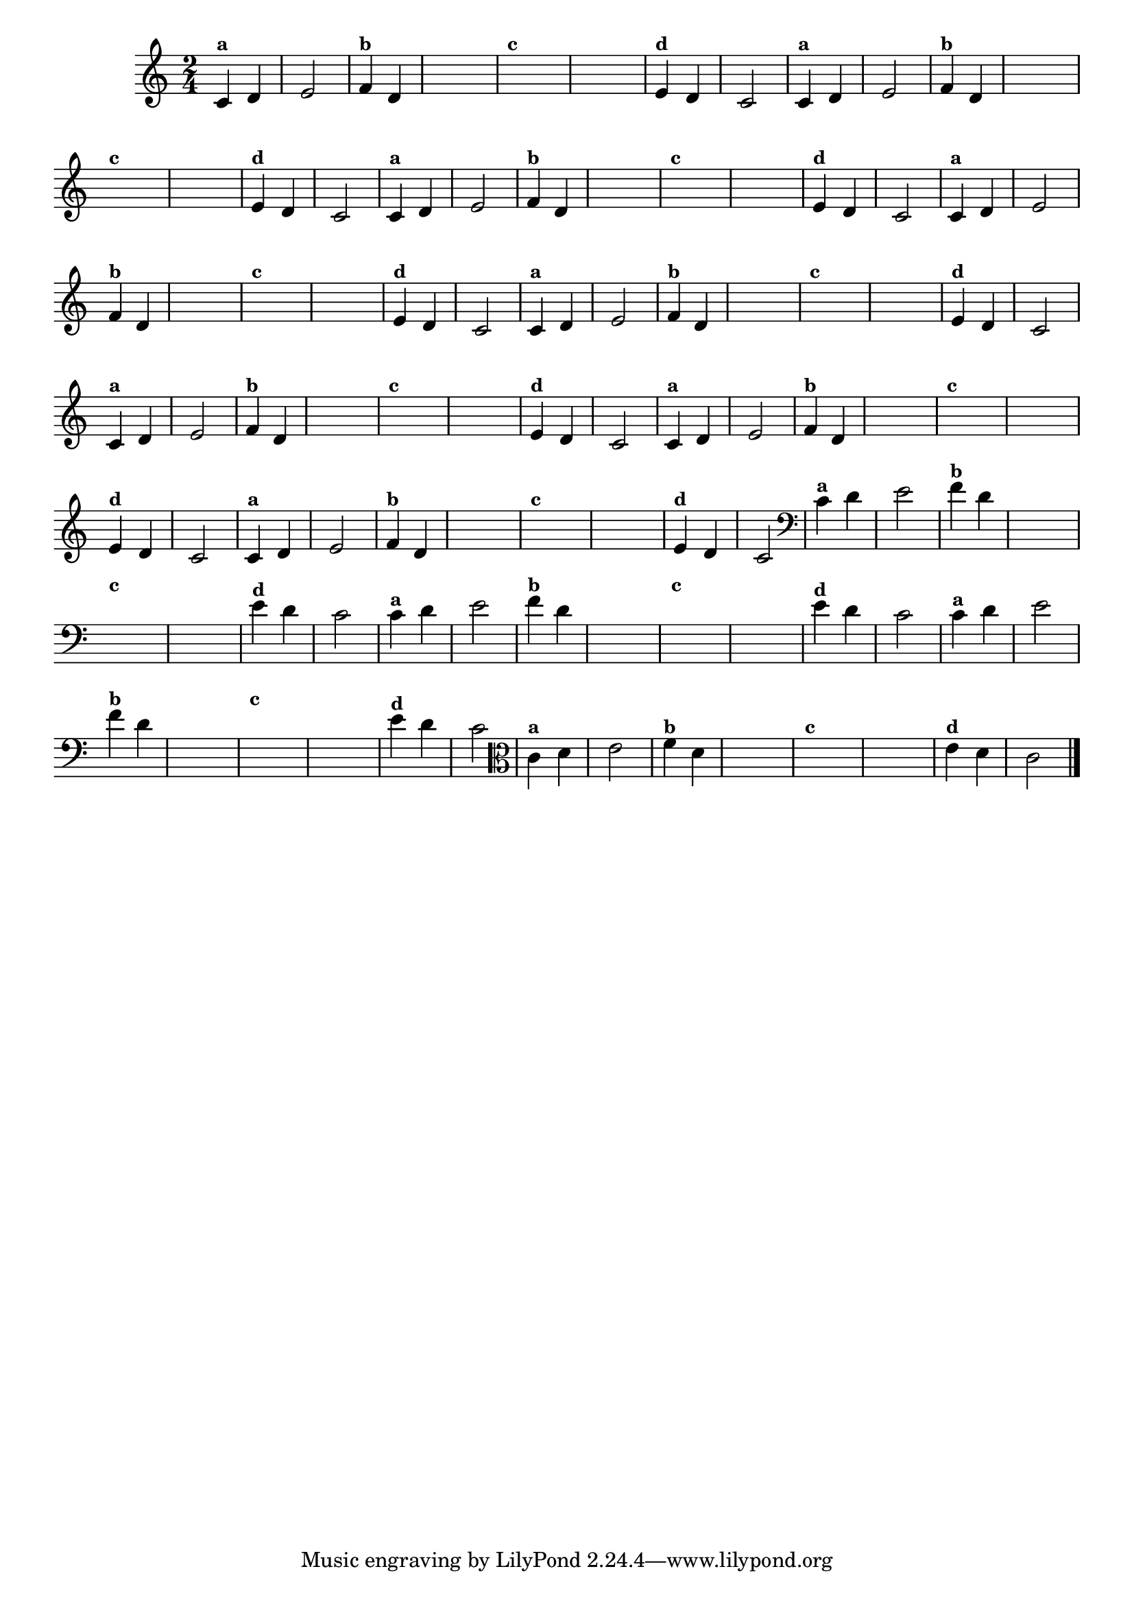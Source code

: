 
\version "2.10.33"

%\header { texidoc= 22 "Vamos Terminar a Melodia"}

\relative c' {
  \override Staff.TimeSignature #'style = #'()
  \time 2/4 

  \override Score.BarNumber #'transparent = ##t
                                %\override Score.RehearsalMark #'font-family = #'roman
  \override Score.RehearsalMark #'font-size = #-2

                                % CLARINETE

  \tag #'cl {
    
    c4^\markup {\small \bold {"a"}} d e2	
    f4^\markup {\small \bold {"b"}} d 

    \hideNotes
    e4 e 
    f4^\markup {\small \bold {"c"}} d g g	

    \unHideNotes
    e4^\markup {\small \bold {"d"}} d c2

  }

                                % FLAUTA

  \tag #'fl {
    
    c4^\markup {\small \bold {"a"}} d e2	
    f4^\markup {\small \bold {"b"}} d 

    \hideNotes
    e4 e 
    f4^\markup {\small \bold {"c"}} d g g	

    \unHideNotes
    e4^\markup {\small \bold {"d"}} d c2

  }

                                % OBOÉ

  \tag #'ob {
    
    c4^\markup {\small \bold {"a"}} d e2	
    f4^\markup {\small \bold {"b"}} d 

    \hideNotes
    e4 e 
    f4^\markup {\small \bold {"c"}} d g g	

    \unHideNotes
    e4^\markup {\small \bold {"d"}} d c2

  }

                                % SAX ALTO

  \tag #'saxa {
    
    c4^\markup {\small \bold {"a"}} d e2	
    f4^\markup {\small \bold {"b"}} d 

    \hideNotes
    e4 e 
    f4^\markup {\small \bold {"c"}} d g g	

    \unHideNotes
    e4^\markup {\small \bold {"d"}} d c2

  }

                                % SAX TENOR

  \tag #'saxt {
    
    c4^\markup {\small \bold {"a"}} d e2	
    f4^\markup {\small \bold {"b"}} d 

    \hideNotes
    e4 e 
    f4^\markup {\small \bold {"c"}} d g g	

    \unHideNotes
    e4^\markup {\small \bold {"d"}} d c2

  }

                                % SAX GENES

  \tag #'saxg {
    
    c4^\markup {\small \bold {"a"}} d e2	
    f4^\markup {\small \bold {"b"}} d 

    \hideNotes
    e4 e 
    f4^\markup {\small \bold {"c"}} d g g	

    \unHideNotes
    e4^\markup {\small \bold {"d"}} d c2

  }

                                % TROMPETE

  \tag #'tpt {
    
    c4^\markup {\small \bold {"a"}} d e2	
    f4^\markup {\small \bold {"b"}} d 

    \hideNotes
    e4 e 
    f4^\markup {\small \bold {"c"}} d g g	

    \unHideNotes
    e4^\markup {\small \bold {"d"}} d c2

  }

                                % TROMPA

  \tag #'tpa {
    
    c4^\markup {\small \bold {"a"}} d e2	
    f4^\markup {\small \bold {"b"}} d 

    \hideNotes
    e4 e 
    f4^\markup {\small \bold {"c"}} d g g	

    \unHideNotes
    e4^\markup {\small \bold {"d"}} d c2

  }


                                % TROMBONE

  \tag #'tbn {
    \clef bass
    
    c4^\markup {\small \bold {"a"}} d e2	
    f4^\markup {\small \bold {"b"}} d 

    \hideNotes
    e4 e 
    f4^\markup {\small \bold {"c"}} d g g	

    \unHideNotes
    e4^\markup {\small \bold {"d"}} d c2

  }

                                % TUBA MIB

  \tag #'tbamib {
    \clef bass
    
    c4^\markup {\small \bold {"a"}} d e2	
    f4^\markup {\small \bold {"b"}} d 

    \hideNotes
    e4 e 
    f4^\markup {\small \bold {"c"}} d g g	

    \unHideNotes
    e4^\markup {\small \bold {"d"}} d c2

  }

                                % TUBA SIB

  \tag #'tbasib {
    \clef bass
    
    c4^\markup {\small \bold {"a"}} d e2	
    f4^\markup {\small \bold {"b"}} d 

    \hideNotes
    e4 e 
    f4^\markup {\small \bold {"c"}} d g g	

    \unHideNotes
    e4^\markup {\small \bold {"d"}} d c2

  }


                                % VIOLA

  \tag #'vla {
    \clef alto
    c4^\markup {\small \bold {"a"}} d e2	
    f4^\markup {\small \bold {"b"}} d 

    \hideNotes
    e4 e 
    f4^\markup {\small \bold {"c"}} d g g	

    \unHideNotes
    e4^\markup {\small \bold {"d"}} d c2

  }


                                % FINAL

  \bar "|."

}



